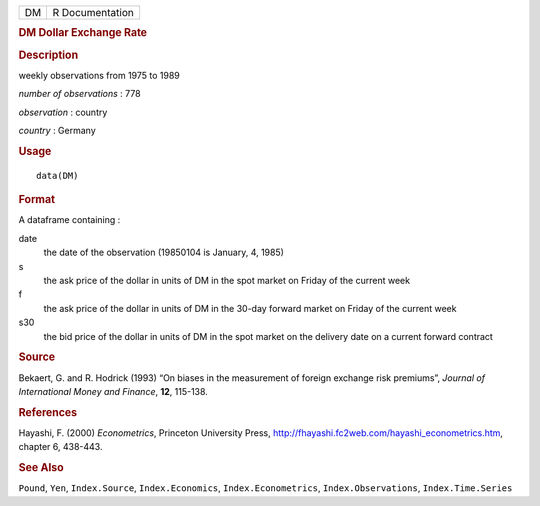 .. container::

   .. container::

      == ===============
      DM R Documentation
      == ===============

      .. rubric:: DM Dollar Exchange Rate
         :name: dm-dollar-exchange-rate

      .. rubric:: Description
         :name: description

      weekly observations from 1975 to 1989

      *number of observations* : 778

      *observation* : country

      *country* : Germany

      .. rubric:: Usage
         :name: usage

      ::

         data(DM)

      .. rubric:: Format
         :name: format

      A dataframe containing :

      date
         the date of the observation (19850104 is January, 4, 1985)

      s
         the ask price of the dollar in units of DM in the spot market
         on Friday of the current week

      f
         the ask price of the dollar in units of DM in the 30-day
         forward market on Friday of the current week

      s30
         the bid price of the dollar in units of DM in the spot market
         on the delivery date on a current forward contract

      .. rubric:: Source
         :name: source

      Bekaert, G. and R. Hodrick (1993) “On biases in the measurement of
      foreign exchange risk premiums”, *Journal of International Money
      and Finance*, **12**, 115-138.

      .. rubric:: References
         :name: references

      Hayashi, F. (2000) *Econometrics*, Princeton University Press,
      http://fhayashi.fc2web.com/hayashi_econometrics.htm, chapter 6,
      438-443.

      .. rubric:: See Also
         :name: see-also

      ``Pound``, ``Yen``, ``Index.Source``, ``Index.Economics``,
      ``Index.Econometrics``, ``Index.Observations``,
      ``Index.Time.Series``
